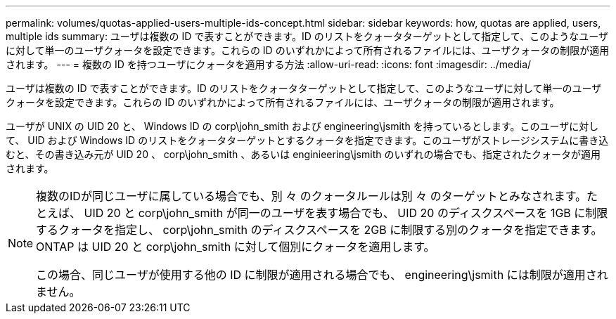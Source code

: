 ---
permalink: volumes/quotas-applied-users-multiple-ids-concept.html 
sidebar: sidebar 
keywords: how, quotas are applied, users, multiple ids 
summary: ユーザは複数の ID で表すことができます。ID のリストをクォータターゲットとして指定して、このようなユーザに対して単一のユーザクォータを設定できます。これらの ID のいずれかによって所有されるファイルには、ユーザクォータの制限が適用されます。 
---
= 複数の ID を持つユーザにクォータを適用する方法
:allow-uri-read: 
:icons: font
:imagesdir: ../media/


[role="lead"]
ユーザは複数の ID で表すことができます。ID のリストをクォータターゲットとして指定して、このようなユーザに対して単一のユーザクォータを設定できます。これらの ID のいずれかによって所有されるファイルには、ユーザクォータの制限が適用されます。

ユーザが UNIX の UID 20 と、 Windows ID の corp\john_smith および engineering\jsmith を持っているとします。このユーザに対して、 UID および Windows ID のリストをクォータターゲットとするクォータを指定できます。このユーザがストレージシステムに書き込むと、その書き込み元が UID 20 、 corp\john_smith 、あるいは enginieering\jsmith のいずれの場合でも、指定されたクォータが適用されます。

[NOTE]
====
複数のIDが同じユーザに属している場合でも、別 々 のクォータルールは別 々 のターゲットとみなされます。たとえば、 UID 20 と corp\john_smith が同一のユーザを表す場合でも、 UID 20 のディスクスペースを 1GB に制限するクォータを指定し、 corp\john_smith のディスクスペースを 2GB に制限する別のクォータを指定できます。ONTAP は UID 20 と corp\john_smith に対して個別にクォータを適用します。

この場合、同じユーザが使用する他の ID に制限が適用される場合でも、 engineering\jsmith には制限が適用されません。

====